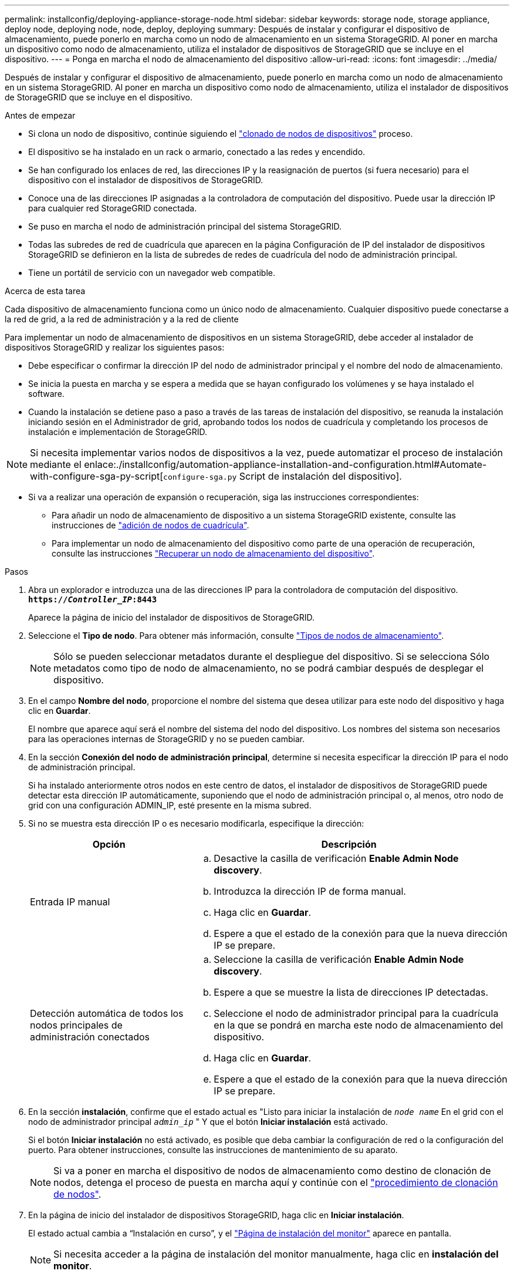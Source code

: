 ---
permalink: installconfig/deploying-appliance-storage-node.html 
sidebar: sidebar 
keywords: storage node, storage appliance, deploy node, deploying node, node, deploy, deploying 
summary: Después de instalar y configurar el dispositivo de almacenamiento, puede ponerlo en marcha como un nodo de almacenamiento en un sistema StorageGRID. Al poner en marcha un dispositivo como nodo de almacenamiento, utiliza el instalador de dispositivos de StorageGRID que se incluye en el dispositivo. 
---
= Ponga en marcha el nodo de almacenamiento del dispositivo
:allow-uri-read: 
:icons: font
:imagesdir: ../media/


[role="lead"]
Después de instalar y configurar el dispositivo de almacenamiento, puede ponerlo en marcha como un nodo de almacenamiento en un sistema StorageGRID. Al poner en marcha un dispositivo como nodo de almacenamiento, utiliza el instalador de dispositivos de StorageGRID que se incluye en el dispositivo.

.Antes de empezar
* Si clona un nodo de dispositivo, continúe siguiendo el link:../commonhardware/appliance-node-cloning-procedure.html["clonado de nodos de dispositivos"] proceso.
* El dispositivo se ha instalado en un rack o armario, conectado a las redes y encendido.
* Se han configurado los enlaces de red, las direcciones IP y la reasignación de puertos (si fuera necesario) para el dispositivo con el instalador de dispositivos de StorageGRID.
* Conoce una de las direcciones IP asignadas a la controladora de computación del dispositivo. Puede usar la dirección IP para cualquier red StorageGRID conectada.
* Se puso en marcha el nodo de administración principal del sistema StorageGRID.
* Todas las subredes de red de cuadrícula que aparecen en la página Configuración de IP del instalador de dispositivos StorageGRID se definieron en la lista de subredes de redes de cuadrícula del nodo de administración principal.
* Tiene un portátil de servicio con un navegador web compatible.


.Acerca de esta tarea
Cada dispositivo de almacenamiento funciona como un único nodo de almacenamiento. Cualquier dispositivo puede conectarse a la red de grid, a la red de administración y a la red de cliente

Para implementar un nodo de almacenamiento de dispositivos en un sistema StorageGRID, debe acceder al instalador de dispositivos StorageGRID y realizar los siguientes pasos:

* Debe especificar o confirmar la dirección IP del nodo de administrador principal y el nombre del nodo de almacenamiento.
* Se inicia la puesta en marcha y se espera a medida que se hayan configurado los volúmenes y se haya instalado el software.
* Cuando la instalación se detiene paso a paso a través de las tareas de instalación del dispositivo, se reanuda la instalación iniciando sesión en el Administrador de grid, aprobando todos los nodos de cuadrícula y completando los procesos de instalación e implementación de StorageGRID.



NOTE: Si necesita implementar varios nodos de dispositivos a la vez, puede automatizar el proceso de instalación mediante el enlace:./installconfig/automation-appliance-installation-and-configuration.html#Automate-with-configure-sga-py-script[`configure-sga.py` Script de instalación del dispositivo].

* Si va a realizar una operación de expansión o recuperación, siga las instrucciones correspondientes:
+
** Para añadir un nodo de almacenamiento de dispositivo a un sistema StorageGRID existente, consulte las instrucciones de https://docs.netapp.com/us-en/storagegrid/expand/adding-grid-nodes-to-existing-site-or-adding-new-site.html["adición de nodos de cuadrícula"^].
** Para implementar un nodo de almacenamiento del dispositivo como parte de una operación de recuperación, consulte las instrucciones https://docs.netapp.com/us-en/storagegrid/maintain/recovering-storagegrid-appliance-storage-node.html["Recuperar un nodo de almacenamiento del dispositivo"^].




.Pasos
. Abra un explorador e introduzca una de las direcciones IP para la controladora de computación del dispositivo. +
`*https://_Controller_IP_:8443*`
+
Aparece la página de inicio del instalador de dispositivos de StorageGRID.

. Seleccione el *Tipo de nodo*. Para obtener más información, consulte https://docs.netapp.com/us-en/storagegrid/primer/what-storage-node-is.html#types-of-storage-nodes["Tipos de nodos de almacenamiento"].
+

NOTE: Sólo se pueden seleccionar metadatos durante el despliegue del dispositivo. Si se selecciona Sólo metadatos como tipo de nodo de almacenamiento, no se podrá cambiar después de desplegar el dispositivo.

. En el campo *Nombre del nodo*, proporcione el nombre del sistema que desea utilizar para este nodo del dispositivo y haga clic en *Guardar*.
+
El nombre que aparece aquí será el nombre del sistema del nodo del dispositivo. Los nombres del sistema son necesarios para las operaciones internas de StorageGRID y no se pueden cambiar.

. En la sección *Conexión del nodo de administración principal*, determine si necesita especificar la dirección IP para el nodo de administración principal.
+
Si ha instalado anteriormente otros nodos en este centro de datos, el instalador de dispositivos de StorageGRID puede detectar esta dirección IP automáticamente, suponiendo que el nodo de administración principal o, al menos, otro nodo de grid con una configuración ADMIN_IP, esté presente en la misma subred.

. Si no se muestra esta dirección IP o es necesario modificarla, especifique la dirección:
+
[cols="1a,2a"]
|===
| Opción | Descripción 


 a| 
Entrada IP manual
 a| 
.. Desactive la casilla de verificación *Enable Admin Node discovery*.
.. Introduzca la dirección IP de forma manual.
.. Haga clic en *Guardar*.
.. Espere a que el estado de la conexión para que la nueva dirección IP se prepare.




 a| 
Detección automática de todos los nodos principales de administración conectados
 a| 
.. Seleccione la casilla de verificación *Enable Admin Node discovery*.
.. Espere a que se muestre la lista de direcciones IP detectadas.
.. Seleccione el nodo de administrador principal para la cuadrícula en la que se pondrá en marcha este nodo de almacenamiento del dispositivo.
.. Haga clic en *Guardar*.
.. Espere a que el estado de la conexión para que la nueva dirección IP se prepare.


|===
. En la sección *instalación*, confirme que el estado actual es "Listo para iniciar la instalación de `_node name_` En el grid con el nodo de administrador principal `_admin_ip_` " Y que el botón *Iniciar instalación* está activado.
+
Si el botón *Iniciar instalación* no está activado, es posible que deba cambiar la configuración de red o la configuración del puerto. Para obtener instrucciones, consulte las instrucciones de mantenimiento de su aparato.

+

NOTE: Si va a poner en marcha el dispositivo de nodos de almacenamiento como destino de clonación de nodos, detenga el proceso de puesta en marcha aquí y continúe con el
link:../commonhardware/appliance-node-cloning-procedure.html["procedimiento de clonación de nodos"].

. En la página de inicio del instalador de dispositivos StorageGRID, haga clic en *Iniciar instalación*.
+
El estado actual cambia a “Instalación en curso”, y el link:../installconfig/monitoring-appliance-installation.html["Página de instalación del monitor"] aparece en pantalla.

+

NOTE: Si necesita acceder a la página de instalación del monitor manualmente, haga clic en *instalación del monitor*.

. Si el grid incluye varios nodos de almacenamiento de dispositivos, repita estos pasos para cada dispositivo.
+

NOTE: Si necesita implementar varios nodos de almacenamiento de dispositivos a la vez, puede automatizar el proceso de instalación mediante el enlace:./installconfig/automation-appliance-installation-and-configuration.html#Automate-with-configure-sga-py-script[`configure-sga.py` Script de instalación del dispositivo].


